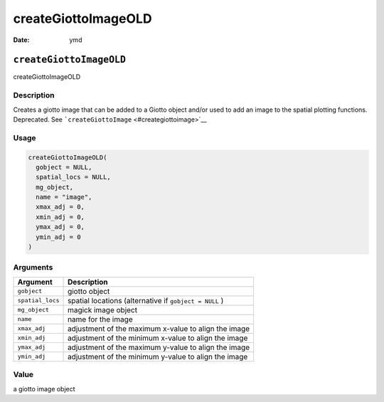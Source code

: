 ====================
createGiottoImageOLD
====================

:Date: ymd

``createGiottoImageOLD``
========================

createGiottoImageOLD

Description
-----------

Creates a giotto image that can be added to a Giotto object and/or used
to add an image to the spatial plotting functions. Deprecated. See
```createGiottoImage`` <#creategiottoimage>`__

Usage
-----

.. code:: r

   createGiottoImageOLD(
     gobject = NULL,
     spatial_locs = NULL,
     mg_object,
     name = "image",
     xmax_adj = 0,
     xmin_adj = 0,
     ymax_adj = 0,
     ymin_adj = 0
   )

Arguments
---------

+-------------------------------+--------------------------------------+
| Argument                      | Description                          |
+===============================+======================================+
| ``gobject``                   | giotto object                        |
+-------------------------------+--------------------------------------+
| ``spatial_locs``              | spatial locations (alternative if    |
|                               | ``gobject = NULL`` )                 |
+-------------------------------+--------------------------------------+
| ``mg_object``                 | magick image object                  |
+-------------------------------+--------------------------------------+
| ``name``                      | name for the image                   |
+-------------------------------+--------------------------------------+
| ``xmax_adj``                  | adjustment of the maximum x-value to |
|                               | align the image                      |
+-------------------------------+--------------------------------------+
| ``xmin_adj``                  | adjustment of the minimum x-value to |
|                               | align the image                      |
+-------------------------------+--------------------------------------+
| ``ymax_adj``                  | adjustment of the maximum y-value to |
|                               | align the image                      |
+-------------------------------+--------------------------------------+
| ``ymin_adj``                  | adjustment of the minimum y-value to |
|                               | align the image                      |
+-------------------------------+--------------------------------------+

Value
-----

a giotto image object
